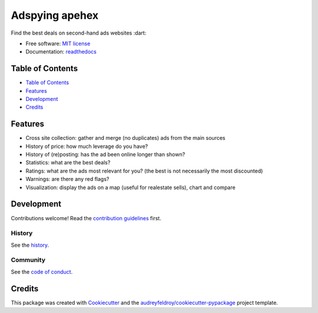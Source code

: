=================
Adspying apehex
=================

Find the best deals on second-hand ads websites :dart:

- Free software: `MIT license`_
- Documentation: `readthedocs`_

Table of Contents
-----------------

- `Table of Contents`_
- `Features`_
- `Development`_
- `Credits`_

Features
--------

- Cross site collection: gather and merge (no duplicates) ads from the main sources
- History of price: how much leverage do you have?
- History of (re)posting: has the ad been online longer than shown?
- Statistics: what are the best deals?
- Ratings: what are the ads most relevant for you? (the best is not necessarily the most discounted)
- Warnings: are there any red flags?
- Visualization: display the ads on a map (useful for realestate sells), chart and compare

Development
-----------

Contributions welcome! Read the `contribution guidelines`_ first.

History
~~~~~~~

See the `history`_.

Community
~~~~~~~~~

See the `code of conduct`_.

Credits
-------

This package was created with Cookiecutter_ and the `audreyfeldroy/cookiecutter-pypackage`_ project template.

.. _`audreyfeldroy/cookiecutter-pypackage`: https://github.com/audreyfeldroy/cookiecutter-pypackage
.. _`code of conduct`: CODE_OF_CONDUCT.rst
.. _`contribution guidelines`: CONTRIBUTING.rst
.. _`Cookiecutter`: https://github.com/audreyfeldroy/cookiecutter/
.. _`MIT license`: .github/LICENSE
.. _`readthedocs`: https://readthedocs.org/projects/adspying/
